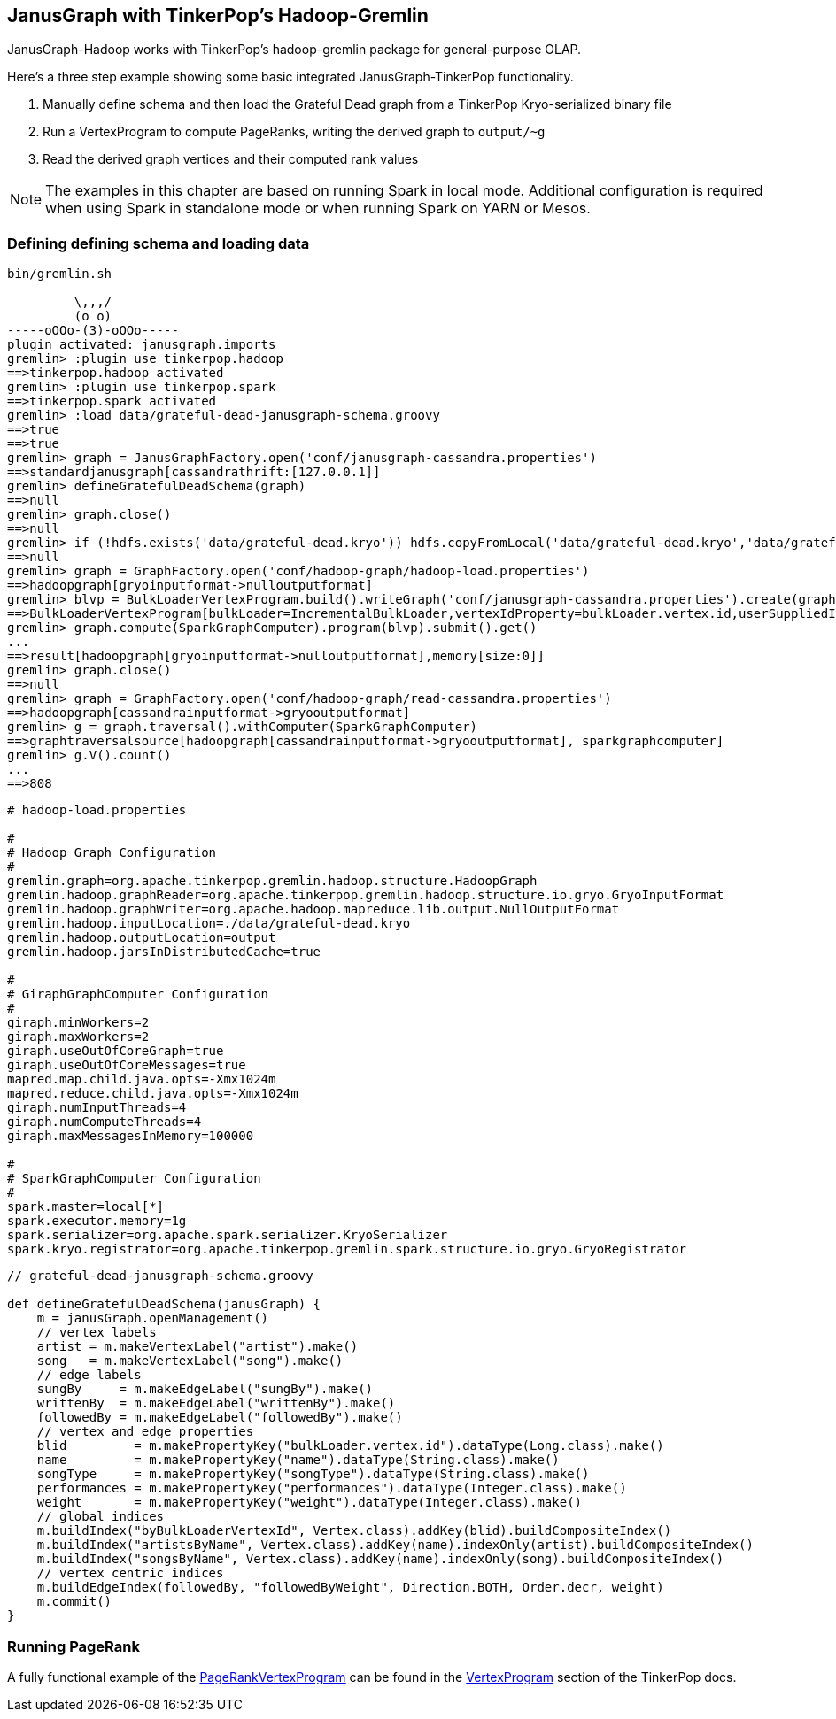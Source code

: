 [[hadoop-tp3]]
== JanusGraph with TinkerPop's Hadoop-Gremlin

JanusGraph-Hadoop works with TinkerPop's hadoop-gremlin package for
general-purpose OLAP.

Here's a three step example showing some basic integrated JanusGraph-TinkerPop functionality.

1. Manually define schema and then load the Grateful Dead graph from a TinkerPop Kryo-serialized binary file 
2. Run a VertexProgram to compute PageRanks, writing the derived graph to `output/~g`
3. Read the derived graph vertices and their computed rank values

[NOTE]
The examples in this chapter are based on running Spark in local mode. Additional configuration 
is required when using Spark in standalone mode or when running Spark on YARN or Mesos.

=== Defining defining schema and loading data

[source, gremlin]
----
bin/gremlin.sh 

         \,,,/
         (o o)
-----oOOo-(3)-oOOo-----
plugin activated: janusgraph.imports
gremlin> :plugin use tinkerpop.hadoop
==>tinkerpop.hadoop activated
gremlin> :plugin use tinkerpop.spark
==>tinkerpop.spark activated
gremlin> :load data/grateful-dead-janusgraph-schema.groovy
==>true
==>true
gremlin> graph = JanusGraphFactory.open('conf/janusgraph-cassandra.properties')
==>standardjanusgraph[cassandrathrift:[127.0.0.1]]
gremlin> defineGratefulDeadSchema(graph)
==>null
gremlin> graph.close()
==>null
gremlin> if (!hdfs.exists('data/grateful-dead.kryo')) hdfs.copyFromLocal('data/grateful-dead.kryo','data/grateful-dead.kryo')
==>null
gremlin> graph = GraphFactory.open('conf/hadoop-graph/hadoop-load.properties')
==>hadoopgraph[gryoinputformat->nulloutputformat]
gremlin> blvp = BulkLoaderVertexProgram.build().writeGraph('conf/janusgraph-cassandra.properties').create(graph)
==>BulkLoaderVertexProgram[bulkLoader=IncrementalBulkLoader,vertexIdProperty=bulkLoader.vertex.id,userSuppliedIds=false,keepOriginalIds=true,batchSize=0]
gremlin> graph.compute(SparkGraphComputer).program(blvp).submit().get()
...
==>result[hadoopgraph[gryoinputformat->nulloutputformat],memory[size:0]]
gremlin> graph.close()
==>null
gremlin> graph = GraphFactory.open('conf/hadoop-graph/read-cassandra.properties')
==>hadoopgraph[cassandrainputformat->gryooutputformat]
gremlin> g = graph.traversal().withComputer(SparkGraphComputer)
==>graphtraversalsource[hadoopgraph[cassandrainputformat->gryooutputformat], sparkgraphcomputer]
gremlin> g.V().count()
...
==>808
----

[source, properties]
----
# hadoop-load.properties

#
# Hadoop Graph Configuration
#
gremlin.graph=org.apache.tinkerpop.gremlin.hadoop.structure.HadoopGraph
gremlin.hadoop.graphReader=org.apache.tinkerpop.gremlin.hadoop.structure.io.gryo.GryoInputFormat
gremlin.hadoop.graphWriter=org.apache.hadoop.mapreduce.lib.output.NullOutputFormat
gremlin.hadoop.inputLocation=./data/grateful-dead.kryo
gremlin.hadoop.outputLocation=output
gremlin.hadoop.jarsInDistributedCache=true

#
# GiraphGraphComputer Configuration
#
giraph.minWorkers=2
giraph.maxWorkers=2
giraph.useOutOfCoreGraph=true
giraph.useOutOfCoreMessages=true
mapred.map.child.java.opts=-Xmx1024m
mapred.reduce.child.java.opts=-Xmx1024m
giraph.numInputThreads=4
giraph.numComputeThreads=4
giraph.maxMessagesInMemory=100000

#
# SparkGraphComputer Configuration
#
spark.master=local[*]
spark.executor.memory=1g
spark.serializer=org.apache.spark.serializer.KryoSerializer
spark.kryo.registrator=org.apache.tinkerpop.gremlin.spark.structure.io.gryo.GryoRegistrator
----

[source, gremlin]
----
// grateful-dead-janusgraph-schema.groovy

def defineGratefulDeadSchema(janusGraph) {
    m = janusGraph.openManagement()
    // vertex labels
    artist = m.makeVertexLabel("artist").make()
    song   = m.makeVertexLabel("song").make()
    // edge labels
    sungBy     = m.makeEdgeLabel("sungBy").make()
    writtenBy  = m.makeEdgeLabel("writtenBy").make()
    followedBy = m.makeEdgeLabel("followedBy").make()
    // vertex and edge properties
    blid         = m.makePropertyKey("bulkLoader.vertex.id").dataType(Long.class).make()
    name         = m.makePropertyKey("name").dataType(String.class).make()
    songType     = m.makePropertyKey("songType").dataType(String.class).make()
    performances = m.makePropertyKey("performances").dataType(Integer.class).make()
    weight       = m.makePropertyKey("weight").dataType(Integer.class).make()
    // global indices
    m.buildIndex("byBulkLoaderVertexId", Vertex.class).addKey(blid).buildCompositeIndex()
    m.buildIndex("artistsByName", Vertex.class).addKey(name).indexOnly(artist).buildCompositeIndex()
    m.buildIndex("songsByName", Vertex.class).addKey(name).indexOnly(song).buildCompositeIndex()
    // vertex centric indices
    m.buildEdgeIndex(followedBy, "followedByWeight", Direction.BOTH, Order.decr, weight)
    m.commit()
}
----

=== Running PageRank

A fully functional example of the http://tinkerpop.apache.org/docs/$MAVEN{tinkerpop.version}/reference#pagerankvertexprogram[PageRankVertexProgram] can be found in the http://tinkerpop.apache.org/docs/$MAVEN{tinkerpop.version}/reference#vertexprogram[VertexProgram] section of the TinkerPop docs.

